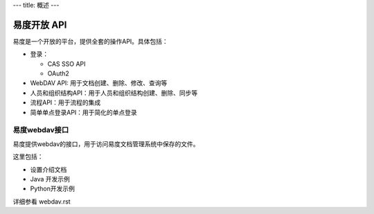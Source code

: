 ---
title: 概述
---

=========================================================
易度开放 API
=========================================================

易度是一个开放的平台，提供全套的操作API。具体包括：


- 登录：

  - CAS SSO API
  - OAuth2

- WebDAV API: 用于文档创建、删除、修改、查询等
- 人员和组织结构API：用于人员和组织结构创建、删除、同步等
- 流程API：用于流程的集成
- 简单单点登录API：用于简化的单点登录

易度webdav接口
----------------------------
易度提供webdav的接口，用于访问易度文档管理系统中保存的文件。

这里包括：

- 设置介绍文档
- Java 开发示例
- Python开发示例

详细参看 webdav.rst

